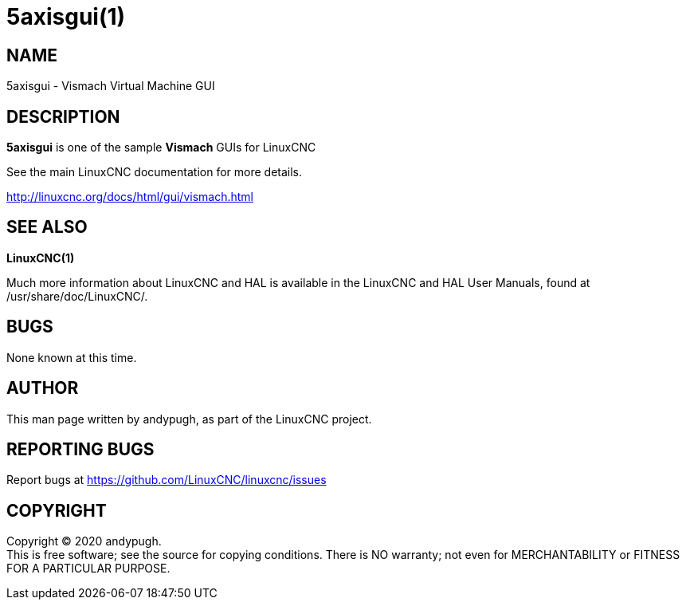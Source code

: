 = 5axisgui(1)

== NAME

5axisgui - Vismach Virtual Machine GUI

== DESCRIPTION

*5axisgui* is one of the sample *Vismach* GUIs for LinuxCNC

See the main LinuxCNC documentation for more details.

http://linuxcnc.org/docs/html/gui/vismach.html

== SEE ALSO

*LinuxCNC(1)*

Much more information about LinuxCNC and HAL is available in the
LinuxCNC and HAL User Manuals, found at /usr/share/doc/LinuxCNC/.

== BUGS

None known at this time.

== AUTHOR

This man page written by andypugh, as part of the LinuxCNC project.

== REPORTING BUGS

Report bugs at https://github.com/LinuxCNC/linuxcnc/issues

== COPYRIGHT

Copyright © 2020 andypugh. +
This is free software; see the source for copying conditions. There is
NO warranty; not even for MERCHANTABILITY or FITNESS FOR A PARTICULAR
PURPOSE.

